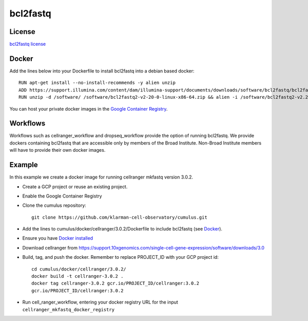 .. _bcl2fastq-docker:

bcl2fastq
-----------

License
^^^^^^^^^
`bcl2fastq license`_

Docker
^^^^^^^^^
Add the lines below into your Dockerfile to install bcl2fastq into a debian based docker::

    RUN apt-get install --no-install-recommends -y alien unzip
    ADD https://support.illumina.com/content/dam/illumina-support/documents/downloads/software/bcl2fastq/bcl2fastq2-v2-20-0-linux-x86-64.zip /software
    RUN unzip -d /software/ /software/bcl2fastq2-v2-20-0-linux-x86-64.zip && alien -i /software/bcl2fastq2-v2.20.0.422-Linux-x86_64.rpm && rm /software/bcl2fastq2-v2*

You can host your private docker images in the `Google Container Registry`_.

Workflows
^^^^^^^^^^^^
Workflows such as cellranger_workflow and dropseq_workflow provide the option of running bcl2fastq. We provide dockers
containing bcl2fastq that are accessible only by members of the Broad Institute. Non-Broad Institute members will have to provide
their own docker images.


Example
^^^^^^^^^
In this example we create a docker image for running cellranger mkfastq version 3.0.2.

- Create a GCP project or reuse an existing project.
- Enable the Google Container Registry
- Clone the cumulus repository::

    git clone https://github.com/klarman-cell-observatory/cumulus.git

- Add the lines to cumulus/docker/cellranger/3.0.2/Dockerfile to include bcl2fastq (see Docker_).
- Ensure you have `Docker installed`_
- Download cellranger from https://support.10xgenomics.com/single-cell-gene-expression/software/downloads/3.0
- Build, tag, and push the docker. Remember to replace PROJECT_ID with your GCP project id::

    cd cumulus/docker/cellranger/3.0.2/
    docker build -t cellranger-3.0.2 .
    docker tag cellranger-3.0.2 gcr.io/PROJECT_ID/cellranger:3.0.2
    gcr.io/PROJECT_ID/cellranger:3.0.2

- Run cell_ranger_workflow, entering your docker registry URL for the input ``cellranger_mkfastq_docker_registry``

.. _`Google Container Registry`: https://cloud.google.com/container-registry/docs/
.. _`bcl2fastq license`: https://support.illumina.com/content/dam/illumina-support/documents/downloads/software/bcl2fastq/bcl2fastq2-v2-20-eula.pdf
.. _`Docker installed`: https://www.docker.com/products/docker-desktop

